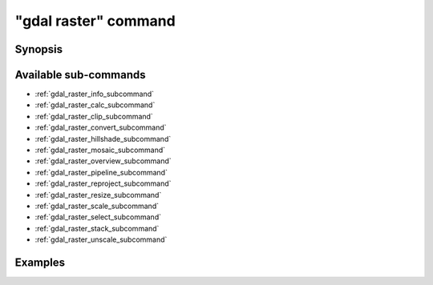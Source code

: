 .. _gdal_raster_command:

================================================================================
"gdal raster" command
================================================================================

.. versionadded:: 3.11

.. only:: html

    Entry point for raster commands

.. Index:: gdal raster

Synopsis
--------

.. program-output:: gdal raster --help-doc

Available sub-commands
----------------------

- :ref:`gdal_raster_info_subcommand`
- :ref:`gdal_raster_calc_subcommand`
- :ref:`gdal_raster_clip_subcommand`
- :ref:`gdal_raster_convert_subcommand`
- :ref:`gdal_raster_hillshade_subcommand`
- :ref:`gdal_raster_mosaic_subcommand`
- :ref:`gdal_raster_overview_subcommand`
- :ref:`gdal_raster_pipeline_subcommand`
- :ref:`gdal_raster_reproject_subcommand`
- :ref:`gdal_raster_resize_subcommand`
- :ref:`gdal_raster_scale_subcommand`
- :ref:`gdal_raster_select_subcommand`
- :ref:`gdal_raster_stack_subcommand`
- :ref:`gdal_raster_unscale_subcommand`

Examples
--------

.. example::
   :title: Getting information on the file :file:`utm.tif` (with JSON output)

   .. code-block:: console

       $ gdal raster info utm.tif

.. example::
   :title: Converting file :file:`utm.tif` to GeoPackage raster

   .. code-block:: console

       $ gdal raster convert utm.tif utm.gpkg
